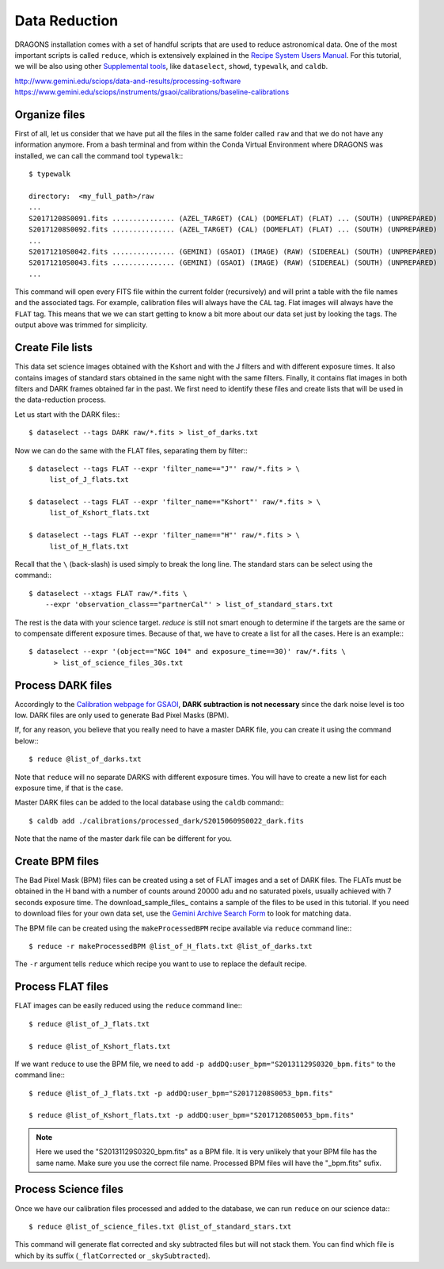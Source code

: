 .. 03_data_reduction.rst


.. _command_line_data_reduction:

Data Reduction
**************

DRAGONS installation comes with a set of handful scripts that are used to
reduce astronomical data. One of the most important scripts is called
``reduce``, which is extensively explained in the `Recipe System Users Manual
<https://dragons-recipe-system-users-manual.readthedocs.io/en/latest/index.html>`_.
For this tutorial, we will be also using other `Supplemental tools
<https://dragons-recipe-system-users-manual.readthedocs.io/en/latest/supptools.html>`_,
like ``dataselect``, ``showd``, ``typewalk``, and ``caldb``.

.. todo: write dataselect documentation

.. todo: write showd documentation

.. todo: write typewalk documentation

.. todo: write caldb documentation

http://www.gemini.edu/sciops/data-and-results/processing-software
https://www.gemini.edu/sciops/instruments/gsaoi/calibrations/baseline-calibrations

.. _organize_files:

Organize files
--------------

First of all, let us consider that we have put all the files in the same folder
called ``raw`` and that we do not have any information anymore. From a bash
terminal and from within the Conda Virtual Environment where DRAGONS was
installed, we can call the command tool ``typewalk``:::

    $ typewalk

    directory:  <my_full_path>/raw
    ...
    S20171208S0091.fits ............... (AZEL_TARGET) (CAL) (DOMEFLAT) (FLAT) ... (SOUTH) (UNPREPARED)
    S20171208S0092.fits ............... (AZEL_TARGET) (CAL) (DOMEFLAT) (FLAT) ... (SOUTH) (UNPREPARED)
    ...
    S20171210S0042.fits ............... (GEMINI) (GSAOI) (IMAGE) (RAW) (SIDEREAL) (SOUTH) (UNPREPARED)
    S20171210S0043.fits ............... (GEMINI) (GSAOI) (IMAGE) (RAW) (SIDEREAL) (SOUTH) (UNPREPARED)
    ...

This command will open every FITS file within the current folder (recursively)
and will print a table with the file names and the associated tags. For example,
calibration files will always have the ``CAL`` tag. Flat images will always have
the ``FLAT`` tag. This means that we we can start getting to know a bit more
about our data set just by looking the tags. The output above was trimmed for
simplicity.


.. _create_file_lists:

Create File lists
-----------------

This data set science images obtained with the Kshort and with the J filters and
with different exposure times. It also contains images of standard stars
obtained in the same night with the same filters. Finally, it contains flat
images in both filters and DARK frames obtained far in the past. We first need
to identify these files and create lists that will be used in the
data-reduction process.

Let us start with the DARK files:::

   $ dataselect --tags DARK raw/*.fits > list_of_darks.txt

Now we can do the same with the FLAT files, separating them by filter:::

    $ dataselect --tags FLAT --expr 'filter_name=="J"' raw/*.fits > \
         list_of_J_flats.txt

    $ dataselect --tags FLAT --expr 'filter_name=="Kshort"' raw/*.fits > \
         list_of_Kshort_flats.txt

    $ dataselect --tags FLAT --expr 'filter_name=="H"' raw/*.fits > \
         list_of_H_flats.txt

Recall that the ``\`` (back-slash) is used simply to break the long line. The
standard stars can be select using the command:::

    $ dataselect --xtags FLAT raw/*.fits \
        --expr 'observation_class=="partnerCal"' > list_of_standard_stars.txt

The rest is the data with your science target. `reduce` is still not smart
enough to determine if the targets are the same or to compensate different
exposure times. Because of that, we have to create a list for all the cases.
Here is an example:::

   $ dataselect --expr '(object=="NGC 104" and exposure_time==30)' raw/*.fits \
         > list_of_science_files_30s.txt

.. _process_dark_files:

Process DARK files
------------------

Accordingly to the `Calibration webpage for GSAOI
<https://www.gemini.edu/sciops/instruments/gsaoi/calibrations>`_,
**DARK subtraction is not necessary** since the dark noise level is too low. DARK
files are only used to generate Bad Pixel Masks (BPM).

If, for any reason, you believe that you really need to have a master DARK file,
you can create it using the command below:::

   $ reduce @list_of_darks.txt

Note that ``reduce`` will no separate DARKS with different exposure times. You
will have to create a new list for each exposure time, if that is the case.

Master DARK files can be added to the local database using the ``caldb``
command:::

   $ caldb add ./calibrations/processed_dark/S20150609S0022_dark.fits

Note that the name of the master dark file can be different for you.


.. _create_bpm_files:

Create BPM files
----------------

The Bad Pixel Mask (BPM) files can be created using a set of FLAT images and a
set of DARK files. The FLATs must be obtained in the H band with a number of
counts around 20000 adu and no saturated pixels, usually achieved with 7 seconds
exposure time. The download_sample_files_ contains a sample of the files to be
used in this tutorial. If you need to download files for your own data set, use
the `Gemini Archive Search Form <https://archive.gemini.edu/searchform>`_ to
look for matching data.

The BPM file can be created using the ``makeProcessedBPM`` recipe available
via ``reduce`` command line:::

   $ reduce -r makeProcessedBPM @list_of_H_flats.txt @list_of_darks.txt

The ``-r`` argument tells ``reduce`` which recipe you want to use to replace
the default recipe.


.. _process_flat_files:

Process FLAT files
------------------

FLAT images can be easily reduced using the ``reduce`` command line:::

   $ reduce @list_of_J_flats.txt

   $ reduce @list_of_Kshort_flats.txt

If we want ``reduce`` to use the BPM file, we need to add ``-p
addDQ:user_bpm="S20131129S0320_bpm.fits"`` to the command line:::

   $ reduce @list_of_J_flats.txt -p addDQ:user_bpm="S20171208S0053_bpm.fits"

   $ reduce @list_of_Kshort_flats.txt -p addDQ:user_bpm="S20171208S0053_bpm.fits"

.. note::

   Here we used the "S20131129S0320_bpm.fits" as a BPM file. It is very unlikely
   that your BPM file has the same name. Make sure you use the correct file name.
   Processed BPM files will have the "_bpm.fits" sufix.

.. _processing_science_files:

Process Science files
---------------------

Once we have our calibration files processed and added to the database, we can
run ``reduce`` on our science data:::

   $ reduce @list_of_science_files.txt @list_of_standard_stars.txt

This command will generate flat corrected and sky subtracted files but will
not stack them. You can find which file is which by its suffix
(``_flatCorrected`` or ``_skySubtracted``).

.. todo: Add proper parameter values to ``reduce`` so Sky Subtraction can be
   performed correctly.

.. It's the same as any other IR instrument. It uses the positional offsets to
   work out whether the images all overlap or not. The image with the smallest
   offsets is assumed to contain the science target. If some images are clearly
   in a different position, these are assumed to be sky frames and only these
   are stacked to construct sky frames to be subtracted from the science images.
   If all the images overlap, then all frames can be used to make skies provided
   they're more than a certain distance (a couple of arcseconds) from the
   science frame (to avoid objects falling on top of each other and cancelling
   out).

.. The final reduced data is crap: I have files with no sources or a file
   with a lot of residuum and with a bad WCS. Need to check on this tomorrow.

